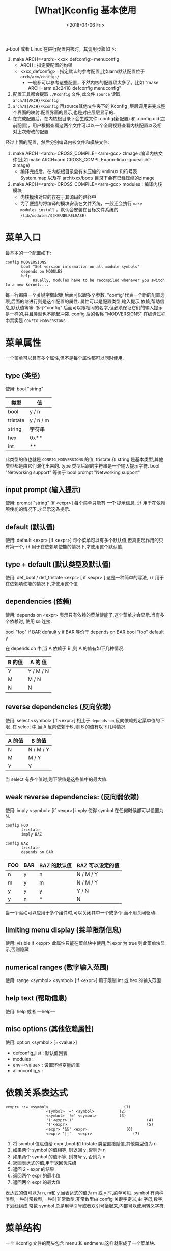 #+TITLE: [What]Kconfig 基本使用
#+DATE:<2018-04-06 Fri> 
#+TAGS: Kconfig
#+LAYOUT: post
#+CATEGORIES: linux, make, Kconfig
#+NAME: <linux_Kconfig_overview.org>
#+OPTIONS: ^:nil 
#+OPTIONS: ^:{}

u-boot 或者 Linux 在进行配置内核时，其调用步骤如下:
1. make ARCH=<arch> <xxx_defconfig> menuconfig 
  - ARCH : 指定要配置的构架
  - <xxx_defconfig> : 指定默认的参考配置,比如arm默认配置位于 =arch/arm/configs/= 
    + 一般都可以参考这些配置，不然内核的配置项太多了。比如 "make ARCH=arm s3c2410_defconfig menuconfig"
2. 配置工具都会提取 =./Kconfig= 文件,此文件 =source= 读取 =arch/${ARCH}/Kconfig=
3. =arch/${ARCH}/Kconfig= 再source其他文件夹下的 Kconfig ,层层调用来完成整个界面的映射.配置界面的显示,也是对应层层显示的.
4. 在完成配置后，在内核根目录下会生成文件 .config(新配置) 和 .config.old(之前配置)，用户根据查看这两个文件可以以一个全局视野查看内核配置以及相对上次修改的配置

经过上面的配置，然后分别编译内核文件和模块文件:
1. make ARCH=<arch> CROSS_COMPILE=<arm-gcc> zImage :编译内核文件(比如 make ARCH=arm CROSS_COMPILE=arm-linux-gnueabihf- zImage)
  + 编译完成后，在内核根目录会有未压缩的 vmlinux 和符号表 System.map,以及在 arch/xxx/boot/ 目录下会有已经压缩的zImage
2. make ARCH=<arch> CROSS_COMPILE=<arm-gcc> modules : 编译内核模块
  + 内核模块对应的存在于其源码的路径中
  + 为了便捷的将编译的模块安装在文件系统，一般还会执行 =make modules_install= ，默认会安装在目标文件系统的 =/lib/modules/$(KERNELRELEASE)=
#+BEGIN_HTML
<!--more-->
#+END_HTML
* 菜单入口
最基本的一个配置如下:

#+BEGIN_EXAMPLE
config MODVERSIONS
       bool "Set version information on all module symbols"
       depends on MODULES
       help
            Usually, modules have to be recompiled whenever you switch to a new kernel....
#+END_EXAMPLE
每一行都由一个关键字做起始,后面可以跟多个参数. "config"代表一个新的配置选项,后面的缩进行则是这个配置的属性.
属性可以是配置类型,输入提示,依赖,帮助信息,默认值等等. 多个"config" 后面可以跟相同的名字,但必须保证它们的输入提示是一样的,并且类型也不能起冲突.
config 后的名称 "MODVERSIONS" 在编译过程中其实是 =CONFIG_MODVERSIONS=.
* 菜单属性
一个菜单可以具有多个属性,但不是每个属性都可以同时使用.
** type (类型)
使用: bool "string"
| 类型     | 值        |
|----------+-----------|
| bool     | y / n     |
| tristate | y / n / m |
| string   | 字符串    |
| hex      | 0x**      |
| int      | **        |
此类型的值也就是 =CONFIG_MODVERSIONS= 的值, tristate 和 string 是基本类型,其他类型都是由它们演化出来的.
type 类型后跟的字符串是一个输入提示字符.  
bool "Networking support"
等价于 
bool
prompt "Networking support"
** input prompt (输入提示)
使用: prompt "string" [if <expr>]
每个菜单只能有 *一个* 提示信息, =if= 用于在依赖项使能的情况下,才显示这条提示.
** default (默认值)
使用: default <expr> [if <expr>]
每个菜单可以有多个默认值,但真正起作用的只有第一个, =if= 用于在依赖项使能的情况下,才使用这个默认值.
** type + default (默认类型及默认值)
使用: def_bool / def_tristate <expr> [ if <expr> ]
这是一种简单的写法, =if= 用于在依赖项使能的情况下,才使用这个值
** dependencies (依赖)
使用: depends on <expr>
表示只有依赖的菜单使能了,这个菜单才会显示.当有多个依赖时, 使用 =&&= 连接.

bool "foo" if BAR
default y if BAR
等价于
depends on BAR
bool "foo"
default y

在 depends on 中,当 A 依赖于 B ,则 A 的值有如下几种情况.
| B 的值 | A 的 值   |
|--------+-----------|
| Y      | Y / M / N |
| M      | M / N     |
| N      | N         |

** reverse dependencies (反向依赖)
使用: select <symbol> [if <expr>]
相比于 =depends on=,反向依赖规定菜单值的下限.
在 select 中,当 A 反向依赖于B ,则 B 的值有以下几种情况
| A 的值 | B 的值    |
|--------+-----------|
| N      | N / M / Y |
| M      | M / Y     |
| Y      | Y         |
当 select 有多个值时,则下限值是这些值中的最大值.
** weak reverse dependencies: (反向弱依赖)
使用: imply <symbol> [if <expr>]
imply 使得 symbol 在任何时候都可以设置为 N.

#+BEGIN_EXAMPLE
config FOO
       tristate
       imply BAZ

config BAZ
       tristate
       depends on BAR
#+END_EXAMPLE
| FOO | BAR | BAZ 的默认值 | BAZ 可以设定的值 |
|-----+-----+--------------+------------------|
| n   | y   | n            | N / M / Y        |
| m   | y   | m            | N / M / Y        |
| y   | y   | y            | Y / N            |
| y   | n   | *            | N                |

当一个驱动可以应用于多个组件时,可以关闭其中一个或多个,而不用关闭驱动.
** limiting menu display (菜单限制信息)
使用: visible if <expr>
此属性只能在菜单块中使用,当 expr 为 true 则此菜单块显示,否则隐藏
** numerical ranges (数字输入范围)
使用: range <symbol> <symbol> [if <expr>]
用于限制 int 或 hex 的输入范围
** help text (帮助信息)
使用: help 或者 ---help---
** misc options (其他依赖属性)
使用: option <symbol> [=<value>]

- defconfig_list : 默认值列表
- modules : 
- env=<value> : 设置环境变量的值
- allnoconfig_y : 
* 依赖关系表达式

#+BEGIN_EXAMPLE
<expr> ::= <symbol>                                 (1)
                  <symbol> '=' <symbol>           (2)
                  <symbol> '!=' <symbol>          (3)
                  '('<expr>')'                                (4)
                  '!'<expr>                                   (5)
                  <expr> '&&' <expr>                 (6)
                  <expr> '||'   <expr>                  (7) 
#+END_EXAMPLE

1. 将 symbol 值赋值给 expr ,bool 和 tristate 类型直接赋值,其他类型值为 n.
2. 如果两个 symbol 的值相等, 则返回 y ,否则为 n
3. 如果两个 symbol 的值不等, 则符号 y, 否则为 n
4. 返回表达式的值,用于返回优先级
5. 返回 2 - expr 的结果
6. 返回两个 expr 的最小值
7. 返回两个 expr 的最大值

表达式的值可以为 n, m和 y.当表达式的值为 m 或 y 时,菜单可见.
symbol 有两种类型,一种时常数型,一种时非常数型.非常数型由 config 关键字定义,由 字母,数字,下划线组成.常数 symbol 总是用単引号或者双引号括起来,内部可以使用转义字符.
* 菜单结构
一个 Kconfig 文件的两头包含 menu 和 endmenu,这样就形成了一个菜单块.

#+BEGIN_EXAMPLE
menu "Network device support"
     depends on NET

config NETDEVICES

endmenu
#+END_EXAMPLE
如上所示, 在 menu 和 endmenu 之间的菜单都会成为 =Network device support= 的子菜单,只有 NET 打开时,这个菜单块才可见.
* 语法
配置文件就是由很多小的菜单项组合而成的,每一行都由一个关键字做起始.
- config
#+begin_example
config <symbol>
<config options>
#+end_example
- menuconfig
#+begin_example
menuconfig <symbol>
<config options>
#+end_example
menuconfig 表示它下面的选项都是它的子选项.

#+begin_example
(1);
menuconfig M
if M
   config C1
   config C2
endif

(2):
menuconfig M
config C1
       depends on M
config C2
       depends on M
#+end_example

- choice/endchoice
#+begin_example
choice [symbol]
<choice options>
<choice block>
endchoice
#+end_example

用 choice 来生成一个可选的列表,当一个硬件有多种驱动时,这种方法比较适用.
- comment
#+begin_example
comment <prompt>
<comment options>
#+end_example
在图形界面中显示一定的注释.
- menu/endmenu
- if/endif
#+begin_example
if <expr>
<if block>
endif
#+end_example
当 expr 为真时, block 中的选项才显示.
- source
#+begin_example
source <prompt>
#+end_example
读取文件
- mainmenu
#+begin_example
mainmenu <prompt>
#+end_example
显示在配置界面的最上方,如同标题一样.
* 技巧
** 限制某些选项只能备编译为模块
#+begin_example
config FOO
       depends on BAR && m
#+end_example
